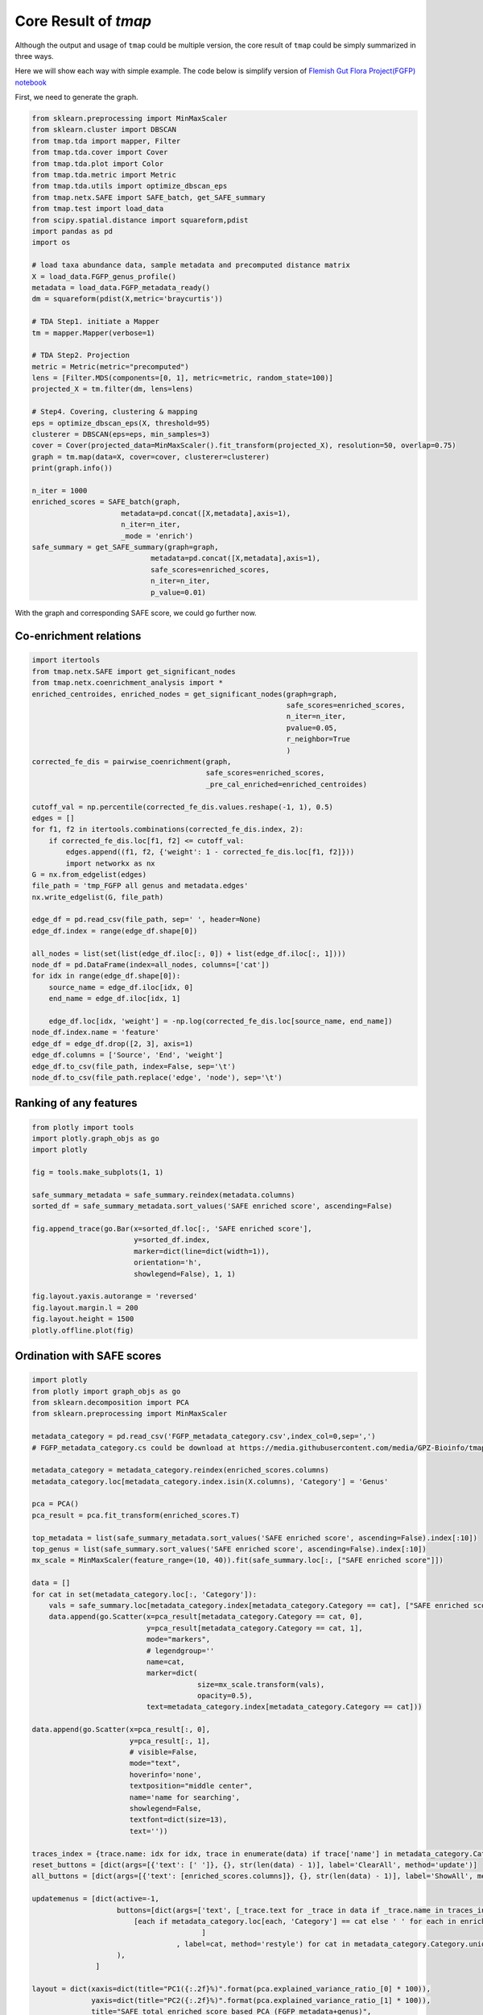 Core Result of *tmap*
############################
Although the output and usage of ``tmap`` could be multiple version, the core result of ``tmap`` could be simply summarized in three ways.

Here we will show each way with simple example. The code below is simplify version of `Flemish Gut Flora Project(FGFP) notebook <https://nbviewer.jupyter.org/github/GPZ-BIOINFO/tmap_notebook/blob/master/FGFP/FGFP_pipelines.ipynb>`_

First, we need to generate the graph.

.. code-block:: python

    from sklearn.preprocessing import MinMaxScaler
    from sklearn.cluster import DBSCAN
    from tmap.tda import mapper, Filter
    from tmap.tda.cover import Cover
    from tmap.tda.plot import Color
    from tmap.tda.metric import Metric
    from tmap.tda.utils import optimize_dbscan_eps
    from tmap.netx.SAFE import SAFE_batch, get_SAFE_summary
    from tmap.test import load_data
    from scipy.spatial.distance import squareform,pdist
    import pandas as pd
    import os

    # load taxa abundance data, sample metadata and precomputed distance matrix
    X = load_data.FGFP_genus_profile()
    metadata = load_data.FGFP_metadata_ready()
    dm = squareform(pdist(X,metric='braycurtis'))

    # TDA Step1. initiate a Mapper
    tm = mapper.Mapper(verbose=1)

    # TDA Step2. Projection
    metric = Metric(metric="precomputed")
    lens = [Filter.MDS(components=[0, 1], metric=metric, random_state=100)]
    projected_X = tm.filter(dm, lens=lens)

    # Step4. Covering, clustering & mapping
    eps = optimize_dbscan_eps(X, threshold=95)
    clusterer = DBSCAN(eps=eps, min_samples=3)
    cover = Cover(projected_data=MinMaxScaler().fit_transform(projected_X), resolution=50, overlap=0.75)
    graph = tm.map(data=X, cover=cover, clusterer=clusterer)
    print(graph.info())

    n_iter = 1000
    enriched_scores = SAFE_batch(graph,
                         metadata=pd.concat([X,metadata],axis=1),
                         n_iter=n_iter,
                         _mode = 'enrich')
    safe_summary = get_SAFE_summary(graph=graph,
                                metadata=pd.concat([X,metadata],axis=1),
                                safe_scores=enriched_scores,
                                n_iter=n_iter,
                                p_value=0.01)

With the graph and corresponding SAFE score, we could go further now.

Co-enrichment relations
========================

.. code-block:: python

    import itertools
    from tmap.netx.SAFE import get_significant_nodes
    from tmap.netx.coenrichment_analysis import *
    enriched_centroides, enriched_nodes = get_significant_nodes(graph=graph,
                                                                safe_scores=enriched_scores,
                                                                n_iter=n_iter,
                                                                pvalue=0.05,
                                                                r_neighbor=True
                                                                )
    corrected_fe_dis = pairwise_coenrichment(graph,
                                             safe_scores=enriched_scores,
                                             _pre_cal_enriched=enriched_centroides)

    cutoff_val = np.percentile(corrected_fe_dis.values.reshape(-1, 1), 0.5)
    edges = []
    for f1, f2 in itertools.combinations(corrected_fe_dis.index, 2):
        if corrected_fe_dis.loc[f1, f2] <= cutoff_val:
            edges.append((f1, f2, {'weight': 1 - corrected_fe_dis.loc[f1, f2]}))
            import networkx as nx
    G = nx.from_edgelist(edges)
    file_path = 'tmp_FGFP all genus and metadata.edges'
    nx.write_edgelist(G, file_path)

    edge_df = pd.read_csv(file_path, sep=' ', header=None)
    edge_df.index = range(edge_df.shape[0])

    all_nodes = list(set(list(edge_df.iloc[:, 0]) + list(edge_df.iloc[:, 1])))
    node_df = pd.DataFrame(index=all_nodes, columns=['cat'])
    for idx in range(edge_df.shape[0]):
        source_name = edge_df.iloc[idx, 0]
        end_name = edge_df.iloc[idx, 1]

        edge_df.loc[idx, 'weight'] = -np.log(corrected_fe_dis.loc[source_name, end_name])
    node_df.index.name = 'feature'
    edge_df = edge_df.drop([2, 3], axis=1)
    edge_df.columns = ['Source', 'End', 'weight']
    edge_df.to_csv(file_path, index=False, sep='\t')
    node_df.to_csv(file_path.replace('edge', 'node'), sep='\t')


Ranking of any features
========================

.. code-block:: python

    from plotly import tools
    import plotly.graph_objs as go
    import plotly

    fig = tools.make_subplots(1, 1)

    safe_summary_metadata = safe_summary.reindex(metadata.columns)
    sorted_df = safe_summary_metadata.sort_values('SAFE enriched score', ascending=False)

    fig.append_trace(go.Bar(x=sorted_df.loc[:, 'SAFE enriched score'],
                            y=sorted_df.index,
                            marker=dict(line=dict(width=1)),
                            orientation='h',
                            showlegend=False), 1, 1)

    fig.layout.yaxis.autorange = 'reversed'
    fig.layout.margin.l = 200
    fig.layout.height = 1500
    plotly.offline.plot(fig)


.. raw:: html

    <iframe src="_static/core_r_ranking.html" height="500px" width="100%"></iframe>

Ordination with SAFE scores
============================

.. code-block:: python

    import plotly
    from plotly import graph_objs as go
    from sklearn.decomposition import PCA
    from sklearn.preprocessing import MinMaxScaler

    metadata_category = pd.read_csv('FGFP_metadata_category.csv',index_col=0,sep=',')
    # FGFP_metadata_category.cs could be download at https://media.githubusercontent.com/media/GPZ-Bioinfo/tmap_notebook/master/FGFP/FGFP_metadata_category.csv

    metadata_category = metadata_category.reindex(enriched_scores.columns)
    metadata_category.loc[metadata_category.index.isin(X.columns), 'Category'] = 'Genus'

    pca = PCA()
    pca_result = pca.fit_transform(enriched_scores.T)

    top_metadata = list(safe_summary_metadata.sort_values('SAFE enriched score', ascending=False).index[:10])
    top_genus = list(safe_summary.sort_values('SAFE enriched score', ascending=False).index[:10])
    mx_scale = MinMaxScaler(feature_range=(10, 40)).fit(safe_summary.loc[:, ["SAFE enriched score"]])

    data = []
    for cat in set(metadata_category.loc[:, 'Category']):
        vals = safe_summary.loc[metadata_category.index[metadata_category.Category == cat], ["SAFE enriched score"]]
        data.append(go.Scatter(x=pca_result[metadata_category.Category == cat, 0],
                               y=pca_result[metadata_category.Category == cat, 1],
                               mode="markers",
                               # legendgroup=''
                               name=cat,
                               marker=dict(
                                           size=mx_scale.transform(vals),
                                           opacity=0.5),
                               text=metadata_category.index[metadata_category.Category == cat]))

    data.append(go.Scatter(x=pca_result[:, 0],
                           y=pca_result[:, 1],
                           # visible=False,
                           mode="text",
                           hoverinfo='none',
                           textposition="middle center",
                           name='name for searching',
                           showlegend=False,
                           textfont=dict(size=13),
                           text=''))

    traces_index = {trace.name: idx for idx, trace in enumerate(data) if trace['name'] in metadata_category.Category.unique()}
    reset_buttons = [dict(args=[{'text': [' ']}, {}, str(len(data) - 1)], label='ClearAll', method='update')]
    all_buttons = [dict(args=[{'text': [enriched_scores.columns]}, {}, str(len(data) - 1)], label='ShowAll', method='update')]

    updatemenus = [dict(active=-1,
                        buttons=[dict(args=['text', [_trace.text for _trace in data if _trace.name in traces_index] + [
                            [each if metadata_category.loc[each, 'Category'] == cat else ' ' for each in enriched_scores.columns]]
                                            ]
                                      , label=cat, method='restyle') for cat in metadata_category.Category.unique().tolist()] + reset_buttons + all_buttons,
                        ),
                   ]

    layout = dict(xaxis=dict(title="PC1({:.2f}%)".format(pca.explained_variance_ratio_[0] * 100)),
                  yaxis=dict(title="PC2({:.2f}%)".format(pca.explained_variance_ratio_[1] * 100)),
                  title="SAFE total enriched score based PCA (FGFP metadata+genus)",
                  font=dict(size=15),
                  hovermode='closest',
                  updatemenus=updatemenus)
    plotly.offline.plot(dict(data=data, layout=layout))

.. raw:: html

    <iframe src="_static/core_r_PCA.html" height="500px" width="100%"></iframe>
